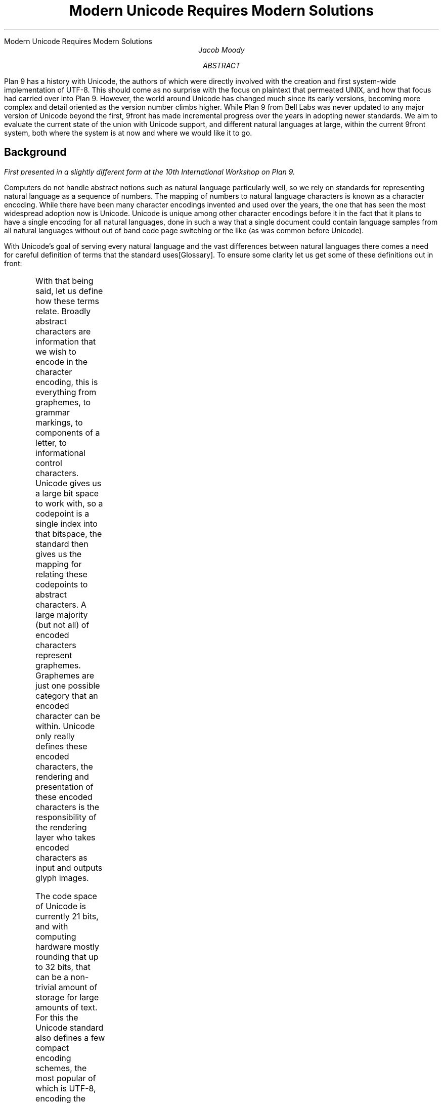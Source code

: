 .HTML "Modern Unicode Requires Modern Solutions"
.TL
Modern Unicode Requires Modern Solutions
.AU
Jacob Moody
.AB
Plan 9 has a history with Unicode, the authors of which were
directly involved with the creation and first system-wide
implementation of UTF-8. This should come as no surprise with the
focus on plaintext that permeated UNIX, and how that focus had carried
over into Plan 9. However, the world around Unicode has changed much
since its early versions, becoming more complex and detail
oriented as the version number climbs higher. While Plan 9 from Bell
Labs was never updated to any major version of Unicode beyond the first,
9front has made incremental progress over the years in adopting newer
standards. We aim to evaluate the current state of the union with
Unicode support, and different natural languages at large, within the
current 9front system, both where the system is at now and where we
would like it to go.
.AE
.EQ
delim $$
.EN
.SH
Background
.PP
.FS
First presented in a slightly different form at the 10th International Workshop on Plan 9.
.FE
.LP
Computers do not handle abstract notions such as natural
language particularly well, so we rely on standards for representing natural
language as a sequence of numbers. The mapping of
numbers to natural language characters is known as a character
encoding. While there have been many character encodings
invented and used over the years, the one that has seen the most
widespread adoption now is Unicode. Unicode is unique among other
character encodings before it in the fact that it plans to have a
single encoding for all natural languages, done in such a way that a
single document could contain language samples from all natural
languages without out of band code page switching or the like (as was
common before Unicode).
.LP
With Unicode's goal of serving every natural language and the
vast differences between natural languages there comes a need for
careful definition of terms that the standard uses[Glossary].
To ensure some clarity let us get some of these definitions out in front:
.TS
l l
^ ^
l l
l l
l l
^ ^.
Abstract Character	A unit of information used for the organization, control,
	or representation of textual data.
Codepoint	Any value within the Unicode codespace. In convention with
	traditional plan 9 terminology, we use rune as a synonym for codepoint.
Encoded Character	A codepoint which has been mapped to an abstract character
Grapheme	A minimally distinctive unit of writing in the context of a particular
	writing system
Glyph	The actual, concrete image of a glyph representation having been
	rasterized or otherwise imaged onto some display surface.
.TE
.LP
With that being said, let us define how these terms relate. Broadly
abstract characters are information that we wish to encode in the
character encoding, this is everything from graphemes, to grammar
markings, to components of a letter, to informational control
characters. Unicode gives us a large bit space to work with, so a
codepoint is a single index into that bitspace, the standard then
gives us the mapping for relating these codepoints to abstract
characters. A large majority (but not all) of encoded characters
represent graphemes. Graphemes are just one possible category
that an encoded character can be within. Unicode only really defines these
encoded characters, the rendering and presentation of these encoded
characters is the responsibility of the rendering layer who takes
encoded characters as input and outputs glyph images.
.LP
The code space of Unicode is currently 21 bits, and with computing
hardware mostly rounding that up to 32 bits, that can be a non-trivial
amount of storage for large amounts of text. For this the Unicode
standard also defines a few compact encoding schemes, the most
popular of which is
.CW UTF-8 ,
encoding the Unicode bit space within a variable number of bytes up to four.
.LP
Unicode also provides multiple codepoints (or a sequence of
codepoints) for representing the same abstract character. A large
chunk of these characters are those which have been identified as
being composed out of two or more subcomponents. The most common
example of this are characters that have diacritical markings, which
can either be represented as one codepoint for the "precomposed"
variant or as a series of codepoints with the base codepoint first
followed by codepoints which denote individual diacritical markings.
.LP
Considering that there are multiple different representations of the
same abstract character, there is a method to normalize a series of
codepoints into a consistent representation for semantic comparisons.
The Unicode standard[UAX#15] does define a process for conducting this
normalization, and provides 4 different forms to normalize to:
.TS
l l.
NFC	Precomposed codepoints
NFD	Decomposed codepoints
NFKC	Precomposed compatibility codepoints
NFKD	Decomposed compatibility codepoints
.TE
.LP
The compatibility forms here do additional conversion of special
formatted character sets such as codepoints for specific fonts,
rotated variants, and so on into their base
counterparts. This operation loses some information regarding the
original codepoints thus is separated from typical normalization. There
are some additional rules that are part of normalization so as to
enable checking the semantic equivalence between any two sequence of codepoints.
.SH
Existing Unicode in Plan 9
.LP
Plan 9 was an early adopter of Unicode, but never reached full
compliance for any standard version of Unicode during its history.
Pike et al put in a lot of work for handling UTF-8
consistently within the system[Pike93] and a majority of the system was
updated to handle codepoints. Plan 9's initial support could
be defined succinctly as supporting "21-bit ASCII encoded as \f(CWUTF-8\fR",
where each codepoint is assumed to be exactly one abstract
character and interfaces broadly assume that mutations to text (ie
backspace in a text editor and the like) operate only on single code
points as well. The result of this is that the system can only really
handle precomposed Unicode in any sort of ergonomic way, however Plan
9 is very consistent in this level of support and has been ever since its
last official release.
.LP
Plan 9 had initially only been written to support Unicode version 1.0
(16-bit code space), so one of the earliest contributions from the community
was to update this to the modern 21-bit code space. This work was first
done in 9atom[9atom], and was later done in 9front. This includes
work to make more of the system Unicode aware that wasn't
previously. The version of awk which ships with the system is a notable
example. There were also some smaller changes like updates to the
input "compose" sequences to allow a wider range of codepoints and
allowing users to manually input them by typing out their
direct value in hexadecimal. However even with that work there
have been portions of 9front that had yet to still be updated past
Unicode version 1.0.
.SH
Using Tables to Keep Pace
.LP
The work being presented in this paper largely started with wanting to
update some of the existing interfaces within the system, namely the
.CW isalpharune (2)
set of functions, in order to not only bring them up to date,
but also allow their adaptation to future versions of the standards.
To that end, the Unicode consortium publishes a
series of informational databases[UAX#44] in an awk-friendly format. Plan 9 users
may be familiar with one of these data files as the original
.CW /lib/unicode
was a cut-down and reformatted version of the Unicode
Character Database (UnicodeData.txt). These files are updated and
maintained as the Unicode versions change, so the natural course of
action seemed to be to read these files as input to generate code that
could be then used to implement whatever functions we may need.
.LP
To better illustrate the input data, below is an excerpt of UnicodeData.txt
for U+2468. Each line of UnicodeData.txt corresponds to a single codepoint,
with various properties of said codepoint separated by semicolons. Both
the keys and values for each field are documented by the Unicode standard[UAX#44].
.P1
; look -b 16 2468 /lib/ucd/UnicodeData.txt 
2468;CIRCLED DIGIT NINE;No;0;ON;<circle> 0039;;9;9;N;;;;;
.P2
.LP
The parsing of these text input files is largely unremarkable, we read
in one line at a time and denote properties and conversions as we move
ourselves along. The challenge comes in picking and generating a
reasonable data structure for the function implementations to use,
balancing both the size of the data structure in memory along with the
runtime complexity for walking the data structure. Plan 9 binaries
are currently quite small in comparison to the hardware available, so
we had decided to err on the side of increasing the binaries size
in exchange for better performance.
Because of this we decided to implement direct lookup
tables, using codepoints as an index and having an O(1) lookup time
for the vast majority of keys.
.LP
With that said, multiple arrays each with
$2 sup 21$
entries is quite
untenable even given the potential performance savings. To mitigate
this we can use properties of the distribution of abstract characters
over the Unicode code space to our advantage. Unicode code space is
distributed up into chunks, with natural language roughly being
contained within their own contiguous range of codepoints. This
means that for many of the properties we care about there are hotspots
and coldspots throughout the code space. As an example, you could
consider the
.CW toupperrune ()
function, which largely is only applicable
to natural languages which feature distinct letter cases. Many
eastern Asian languages have no concept of casing so those regions
of the Unicode code space don't need defined values. This makes
the lookup table quite sparse, and therefore a good candidate
for some method of compression. This is not unique to letter
casing, and in fact all of the lookup tables for
.CW isalpharune (2)
end up being sparse tables.
.LP
To compress the lookup table, we use a data structure that [Gillam02]
referred to as a compact array. We start by breaking up the lookup
table into equally sized segments, then walk those segments and find
any overlap (full or partial) between them. We can then remove any of
the overlapped entries within the table. In order to access these
overlapped segments we then need a higher level lookup table which
points into these segments of the lower table. In order to use a
single key (a codepoint in our case) for indexing in to both tables,
we split up the bits within the key into two different portions, the
top bits indexing in to the top table, the result of which is added to
the bottom bits in order to index in to the bottom table.
.LP
Given how large the code space is for Unicode, it becomes beneficial
to do not just one layer of compacting, but two, where the higher
lookup table is compacted with the same method, resulting in a new top
level lookup table. This splits up the codepoint into three parts,
the result of the top level table being used to index the
middle table which is then used to index the bottom table which
contains our desired value. The following code illustrates an example
of this lookup method:
.P1
#define upperindex1(x) (((x)>>(4+7))&0x3FF)
#define upperindex2(x) (((x)>>4)&0x7F)
#define upperoffset(x) ((x)&0xF)
#define upperlkup(x) (_upperdata[_upperidx2[_upperidx1[upperindex1(x)]
	+ upperindex2(x)] + upperoffset(x)])
.P2
In this example, the top ten bits of the codepoint index the top level
index, the result of which is combined with the next 7 bits of the
codepoint, with that result of that being added to the remaining 4
bits of the codepoint. Which amount of bits to use for each section is
not exactly clear, so we brute forced the smallest table size through
testing all possible values.
.LP
Of course in order for this to be effective we need to ensure that the
values of our lookup table are sparse. For simple property values this
is typically already the case, and for functions like
.CW toupperrune ()
we can instead store a delta between the current rune and the desired
rune, which gives us nice runs of zero values for anything without a
defined transformation. Using this method we've gotten the following
results for the
.CW isalpharune (2)
set of functions:
.TS
l l
l n.
Table	Size (bytes)
toupper	12436
tolower	11754
totitle	12180
is*rune	24184
total	60554
.TE
.LP
The
.CW is*rune ()
table here merges all of the different categories into
one table as a bit field, one bit per possible category, so the result
is less sparse than the other tables. We find the expense of 60KB to
be well worth the benefits gained from the ease of upgrade, and
constant time lookup speed.
.SH
Keeping Composure
.LP
Recall that normalization is the process of transforming a series of
Unicode codepoints into a canonical variant for a given target format.
In order to do this, we'll need tables that map individual codepoints
to their transformed values for each format, their composed or decomposed
variants. We can use tables largely similar to the ones described above, with
some extras where needed to handle more specific edge cases.
.LP
For decomposition our lookup key is the same as before, the codepoint
of the rune we wish to decompose. However the value of the table gets
a bit more complex. The most straightforward approach would be to
combine the two new runes as one value, but this is fairly painful
for the table size. We'd need a 42-bit value, which would have to be
rounded up to 64. Not only are we wasting over a third of the storage
space due to the rounding, but using 64-bit values would be quite
onerous for our 32-bit systems. As it turns out however, there is a
heavy bias for the new decomposed runes to reside within the lower 16
bit code space. In the latest version of Unicode at the time of
writing (16.0) there are only 158 runes that result in decompositions
above the 16-bit code space. It becomes easiest then to have our
compact array use 32-bit values (two 16-bit codepoints), and then
have an exceptions table which stores those 158 runes.
The base table values for these exception runes are instead given
within a small portion of the Unicode private space (0xEEEE on up),
with the difference from the start of the exception being used to index the list of exceptions.
This allows us to maintain our constant time lookups, even when
accessing members of the exception range.
.LP
Recomposition required a different approach with similar constraints
as the decomposition. Instead of packing two runes into the output of
the table we instead need to pack two runes into the input of our
lookup, and produce one rune as output. The bias towards the 16-bit
code space remains, so we can limit our main lookup table to taking
two 16-bit runes as input and outputting a single 16-bit rune.
For exceptions, (where either the input runes or output runes exceed 16 bits)
we use a similar exception table. However in this case we have to search this
linearly because otherwise we would need to increase the table size to accomodate
the larger lookup keys. The differences from decomposition make it much harder to make use of
our existing lookup table, so we instead opted to implement a hash
table.
.LP
A hash table is going to have a worse average lookup time compared to
our compact arrays (assuming moderate collision), but stays within the
same ballpark of performance and size as our compact array. Because
we're generating this table at build time instead of at run time, we have
to find a way of embedding the entire structure in a contiguous block
of memory. This is easy to accomplish for our first result of the
hash function, where we have one large chunk of memory: we hash our
input key then modulo it by the size of our initial memory buffer.
For collisions however we need to find some way of chaining the
results in a way that can be searched until a key matches. For this we
create another array that is appended onto the first.
The main entry points are chained to the
collisions by embedding a numeric offset from the start of the
collision space. This results in a hash table entry that looks like the
following:
.P1
struct KV {
	uint key;
	ushort val;
	ushort next;
};
.P2
In the interest of saving as much space as possible for the generated
array, we can compact this struct into a series of paired integers, the
first being the merger of the two 16-bit codepoints, and the second
being the merger of the value and optionally the offset to the collision space.
.LP
As with choosing the constants for compact arrays, we found an
optimal size for the original hash array versus the collision array
largely through brute force. Given the Unicode standard at the time
of writing, we are using 512 initial buckets, which forces 555 entries
into the collision array. With a hash function that provides a
reasonable equal distribution, this should average to roughly only one
collision per entry. Using these two data structures results in
the following generated table sizes:
.TS
l l
l n.
Table	Size (bytes)
decomp	20108
recomp	8536
.TE
.SH
Normalizing Theory
.LP
With composition handled we can then start to tackle normalizing a
string to one form or the other. The implementation of Unicode
normalization can be quite finicky and there are plenty of
considerations for how the input must be fed to result in conformant
output. However before we can get into those, we need some additional
tables that will be used in the normalization process.
.LP
The first additional table we need is one that stores the
.I "Combining Character Class"
.CW (ccc)
of a codepoint, this is, the value which identifies
the attaching property of the character. A value of non-zero
signifies that the codepoint is an attacher, the specific value
denoting the group of attachers that it belongs to.
Typically only one attacher out of each group may be considered
for attachment to a base codepoint.
The ccc value is also used to ensure the ordering of attaching
codepoints is consistent in
.CW NFD
formatted strings[UAX#15].
The other value we need is the Quick Check (qc)
value of a codepoint which is used to determine where a normalization
context ends in certain situations. We'll elaborate on this further
in the following section. Our existing compact
array structure works well enough for these lookup tables as is,
resulting in the following sizes:
.TS
l l
l n.
Table	Size (bytes)
ccc	9738
qc	7878
.TE
.LP
The abstract logic for normalization is described in [UAX#15] and is
as follows:
.P1
1. Decompose every rune possible in the string until it
   can no longer be decomposed
2. For codepoints without a ccc of zero, conduct a
   stable sort of them based on their ccc value
3. If we are normalizing to NFC, recursively recompose code
   points in the string until there is nothing more to recompose
.P2
.LP
The main challenge for normalization then is designing an algorithm
that can do all of this on a single pass of the string. To accomplish
this, we iterate through a string and accumulate runes into a context.
A context conceptually aims to localize the effect of normalization, breaking
it down into chunks, such that a chunk can be processed independantly.
This allows very large strings to be processed piecewise and within
reasonable memory boundaries. We implemented the context by using a stack,
which is cleared and reused for multiple contexts as we parse through the string.
The process by which we construct the first part of our context is as follows:
.P1
1. Take the next rune from the string and push it onto our stack
2. If the following rune has a ccc not equal to zero,
   push it on the stack. Repeat until we encounter a rune with a
   ccc of zero.
3. Perform a stable sort of the stack by the ccc value of the codepoints
.P2
.LP
At this point if we are normalizing to a decomposed form (NFD) our context
is finished and may be flushed. Continuing the process again for the next
rune in the string.
.LP
If we're recomposing, we now must classify which type of context that we have
before we continue.  

Here we split into one of two recomposition strategies based on which
type of context we have. Strategy A is used for sequences of codepoints
which have attachers (ccc of non-zero), and strategy B for sequences
of composable base runes (ccc of zero).
.LP
.P1
ccc of non zero/Strategy A
1.  Use the base codepoint as the left hand side input to our
    recomposition
2.  Use the next immediate codepoint as the right hand side input
    to our recomposition.
2a. If a match is found, replace the base rune with the new result
    and discard the right hand size codepoint. The new codepoint will
    be used as the base codepoint for further iterations.
2b. If a match isn't found, skip through all other codepoints
    in the stack that have the same ccc as the failed match.
3.  Return to step 1 with and continue to attempt matches with
    remaining codepoints in the stack until the stack is depleted.
.P2
.LP
.P1
ccc of zero/Strategy B
1.  Continue to pull codepoints on to the stack from the input
    string until we reach a boundary, as described by the
    Quick Check value.
2.  Walk through each codepoint in the stack, attempting to
    compose it with the codepoint immediately to the right of it.
2a. If a match is found, replace the left hand side codepoint with
    the result, and discard the right hand side codepoint.
2b. If you don't find a match, continue through the stack with
    the new left hand side being the current right hand side.
3.  Go back to step 1 if any recomposition was found until we make a
    pass without any recompositions.
.P2
.LP
After either of these two steps the resulting stack can be flushed out
as normalized output. The stipulation to bypass other runes which have
the same ccc (step 2b in strategy A) is stipulated by the standard[UAX#15]
and required for a conformant implementation.
.LP
There does exist an edge case in normalization, as the standard itself
puts no limit on the amount of attaching codepoints that may be given to a
base codepoint. This can be seen in what is typically
referred to as "zalgo text", where a single base codepoint is given
a large amount of attachers to produce a "glitchy" appearence.
While there is no natural language which
relies on a large number of attaching codepoints, it remains an edge
case our algorithm must come to terms with. In order to perform this
normalization within a bounded memory constraint we need to pick some
reasonable maximum amount of attaching codepoints that we plan to support.
Unicode defined a subset of normalized text referred to as
"Stream-Safe text"[UAX#15] which dictates that no more than 30 attaching code
points may be given to a base codepoint, and for sequences larger than that,
attaching codepoints can be broken up with
.CW U+034F
(Combining Grapheme Joiner). We implement this recommendation, which means our
algorithm will insert a CGJ into a text stream if we encounter large
enough runs. This is required if we want to output properly normalized
text, as without it the ccc context would grow to a length that would
be untenable to sort. The CGJ acts as a new base, and codepoints
which attach to it can be sorted independently of those on the base
codepoint. The rendering layer should be able to interpret the
attaching codepoints on the CGJ as part of the previous base code
point.
.SH
Normalization Interface
.LP
With the general algorithm for normalization figured out we need to
decide on an interface for exposing this to other programs. Due to the
nature of normalization this can be somewhat complicated to do well.
As illustrated earlier, context expansion in both types of context
continues until we find the beginning of the next context. In strategy
A it is until we find a ccc of zero and in strategy B it is until we
find qc boundary. This means that for most normalization we need to
know when an input ends in order to flush the last context, since
there is no next context to act as our terminator. This is relatively
easy if we're operating on the entire string at once: we can walk
until we reach the end of the input string and use that as a sign to
flush whatever remaining context we may be holding on to. If we're
dealing with a stream of input, from a file/pipe/network connection,
then we may wish to normalize one chunk at a time. We then need to maintain
the remaining context of one chunk into the beginning of the next
chunk. Other implementations handle this issue by implementing a
concatenation function, which carefully conjoins one normalized string
to the other with only contextualizing the edges. We decided to
instead implement only a streaming interface, which can be used for
both concatenation and streaming input. While pushing two strings
that had been independently normalized back through the streaming interface
is not as efficient as only looking at the boundaries, we think that
the normalization implementation itself should be sufficiently fast to
have a negligible performance impact in a majority of cases.
.LP
The following streaming interface is what we had settled on:
.P1
typedef struct Norm Norm;
struct Norm {
	... /* private */
};
extern void norminit(Norm*, int comp, void *ctx, long (*get)(void*));
extern long normpull(Norm*, Rune *dst, long sz, int flush);
.P2
.LP
In addition we provide the following wrapper functions which target
normalization for smaller fixed set inputs:
.P1
extern long runecomp(Rune *dst, long ndst, Rune *src, long nsrc);
extern long runedecomp(Rune *dst, long ndst, Rune *src, long nsrc);
extern long utfcomp(char *dst, long ndst, char *src, long nsrc);
extern long utfdecomp(char *dst, long ndst, char *src, long nsrc);
.P2
.LP
With the streaming interface: the
.CW flush
flag in
.CW normpull ()
specifies whether we should preserve the remaining context once we reach an EOF from a
.CW get ()
function. This allows callers to normalize fixed chunks
at a time, then call with the flush argument set to non-zero when
there is no more input to give. The
.CW ctx
is a caller supplied pointer which is also passed forward on to the
.CW get ()
function. If
.CW Comp
is non-zero the string is composed, meaning the output is
.CW NFC
instead of
.CW NFD .
.LP
The Unicode standard publishes an extensive set of tests[UAX#44] to ensure
that normalization implementations deal with all of the possible edge
cases which show up within expected realistic input. We verified
our implementation against this series of tests, and added support
for normalized strings to
.CW tcs (1).
.SH
Preparation and Future Work
.LP
While normalization itself is not within the crucial path to
generating a better conforming Unicode interface, the necessary infrastructure
for implementing normalization provides the foundation for implementing more comformant
interfaces.
For this paper we want to focus on what we think is
the next step, which is a more conformant interface for Plan 9
programs which use
.CW frame(2).
This would be
.CW rio (1),
.CW acme (1),
and
.CW samterm (1).
.LP
As implemented today, these programs assume that each codepoint is its
own abstract character and extra attaching codepoints are treated as
individual, separate characters. Instead of attaching combining
characters to their base codepoint rio, sam and friends will render
them on their own, resulting in a dangling diacritic in the best cases
and a stray PJW in the worst. This results in decomposed text being
largely unusable within these interfaces. If we would like these
programs to handle such text better, we need interfaces that allow it
to find logical breaks within the text. Unicode defines[UAX#29] two
types of breaks, grapheme breaks and word breaks.
.LP
Grapheme breaks are boundaries between codepoints in which a user may
consider it to be one logical abstract character. The codepoints
between these breaks (referred to as a grapheme cluster)
should be considered as one abstract character by editors.
For example, an editor may choose to interpret a backspace to be the
deletion of codepoints up until the previous grapheme break. Likewise
an editor should not put a line break within a grapheme cluster.
Another consideration may be whether
.CW sam (1)'s
structured regular expression should be changed to interpret grapheme
clusters as one logical character or as independent codepoints.
.LP
Word breaks are similar to grapheme breaks, but for exclusively
finding where in a series of codepoints an interface may choose to
place a line break. This prevents cases like placing a line break
halfway through a series of numerics, or in general places which might
confuse a native speaker when reading the text. Of course it is not
always possible to abide by these rules, as the width that an editor is
working with may be shorter than the full context of a word break
(consider a file full of 1000 1's), so at best it serves as an
optimistic placement. While nice to have for text editors, we
believe that a more important application lies in typesetting documents.
.LP
The algorithms for finding these breaks are less involved than
normalization, and we were able to again use our compact arrays to
store the required lookup information for codepoints. As part of this
paper we implement the following set of functions for finding grapheme
and word breaks within an input string:
.P1
Rune*  runegbreak(Rune *s);
Rune*  runewbreak(Rune *s);
char*  utfgbreak(char *s);
char*  utfwbreak(char *s);
.P2
The return values of these functions point to the beginning of the
next context.
.LP
Of course these functions are only the start of implementing proper
support in our editors and interfaces. Future work may look to
reimplement
.CW frame (2)
to make use of these functions for implementing editors that work
well in languages other than English. We have so far also
largely ignored the rendering portions of these interfaces. It is
another important step required for conformance but the rules for
rendering extends beyond what is specified in Unicode and is best
saved for a future paper which explores the full complexity of that
problem space.
.SH
Acknowledgements
.LP
Special thanks to Ori Bernstein, cinap_lenrek, and the rest of the
9front community for their support in designing and thinking about
this problem space. The work as it is presented would have not been
possible without their advice and review.
.SH
References
.LP
[Gillam02]
Richard Gillam,
``Unicode Demystified: A Practical Programmer's Guide to the Encoding Standard'',
.IR "Addison-Wesley Professional" ,
January,
2002
.LP
[Glossary]
Unicode Inc,
Glossary of Unicode Terms,
https://www.unicode.org/glossary/,
.LP
[Pike93]
Rob Pike, Ken Thompson,
``Hello World or Καλημέρα κόσμε or \f(Jpこんにちは 世界\fP'',
January,
1993
.LP
[UAX#15]
Unicode Inc,
Unicode Normalization Forms,
https://www.unicode.org/reports/tr15/,
Version 16.0.0,
August,
2024
.LP
[UAX#44]
Unicode Inc,
Unicode Character Database,
https://www.unicode.org/reports/tr44/,
Version 16.0.0,
August,
2024
.LP
[UAX#29]
Unicode Inc,
Unicode Text Segmentation,
https://www.unicode.org/reports/tr29/,
Version 16.0.0,
August,
2024
.LP
[9atom]
Eric Quanstro,
http://www.9atom.org/,
https://web.archive.org/web/20201111224911/http://www.9atom.org/,
November,
2020

